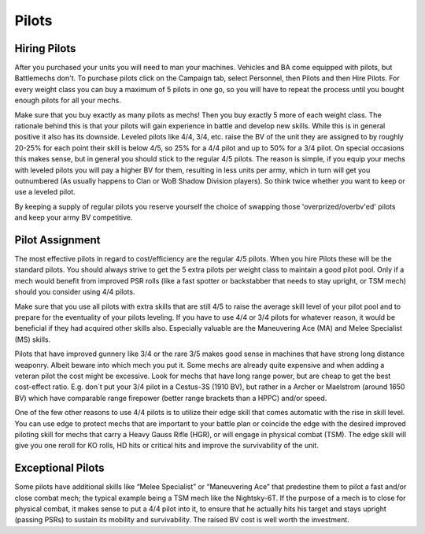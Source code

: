 ======
Pilots
======

Hiring Pilots
-------------

After you purchased your units you will need to man your machines. Vehicles and BA come equipped with pilots, but Battlemechs don't. To purchase pilots click on the Campaign tab, select Personnel, then Pilots and then Hire Pilots. For every weight class you can buy a maximum of 5 pilots in one go, so you will have to repeat the process until you bought enough pilots for all your mechs.

Make sure that you buy exactly as many pilots as mechs! Then you buy exactly 5 more of each weight class. The rationale behind this is that your pilots will gain experience in battle and develop new skills. While this is in general positive it also has its downside. Leveled pilots like 4/4, 3/4, etc. raise the BV of the unit they are assigned to by roughly 20-25% for each point their skill is below 4/5, so 25% for a 4/4 pilot and up to 50% for a 3/4 pilot. On special occasions this makes sense, but in general you should stick to the regular 4/5 pilots. The reason is simple, if you equip your mechs with leveled pilots you will pay a higher BV for them, resulting in less units per army, which in turn will get you outnumbered (As usually happens to Clan or WoB Shadow Division players). So think twice whether you want to keep or use a leveled pilot.

By keeping a supply of regular pilots you reserve yourself the choice of swapping those 'overprized/overbv'ed' pilots and keep your army BV competitive.

Pilot Assignment
----------------

The most effective pilots in regard to cost/efficiency are the regular 4/5 pilots. When you hire Pilots these will be the standard pilots. You should always strive to get the 5 extra pilots per weight class to maintain a good pilot pool. Only if a mech would benefit from improved PSR rolls (like a fast spotter or backstabber that needs to stay upright, or TSM mech) should you consider using 4/4 pilots.

Make sure that you use all pilots with extra skills that are still 4/5 to raise the average skill level of your pilot pool and to prepare for the eventuality of your pilots leveling. If you have to use 4/4 or 3/4 pilots for whatever reason, it would be beneficial if they had acquired other skills also. Especially valuable are the Maneuvering Ace (MA) and Melee Specialist (MS) skills.

Pilots that have improved gunnery like 3/4 or the rare 3/5 makes good sense in machines that have strong long distance weaponry. Albeit beware into which mech you put it. Some mechs are already quite expensive and when adding a veteran pilot the cost might be excessive. Look for mechs that have long range power, but are cheap to get the best cost-effect ratio. E.g. don´t put your 3/4 pilot in a Cestus-3S (1910 BV), but rather in a Archer or Maelstrom (around 1650 BV) which have comparable range firepower (better range brackets than a HPPC) and/or speed.

One of the few other reasons to use 4/4 pilots is to utilize their edge skill that comes automatic with the rise in skill level. You can use edge to protect mechs that are important to your battle plan or coincide the edge with the desired improved piloting skill for mechs that carry a Heavy Gauss Rifle (HGR), or will engage in physical combat (TSM). The edge skill will give you one reroll for KO rolls, HD hits or critical hits and improve the survivability of the unit.

Exceptional Pilots
------------------

Some pilots have additional skills like “Melee Specialist” or “Maneuvering Ace” that predestine them to pilot a fast and/or close combat mech; the typical example being a TSM mech like the Nightsky-6T. If the purpose of a mech is to close for physical combat, it makes sense to put a 4/4 pilot into it, to ensure that he actually hits his target and stays upright (passing PSRs) to sustain its mobility and survivability. The raised BV cost is well worth the investment.
